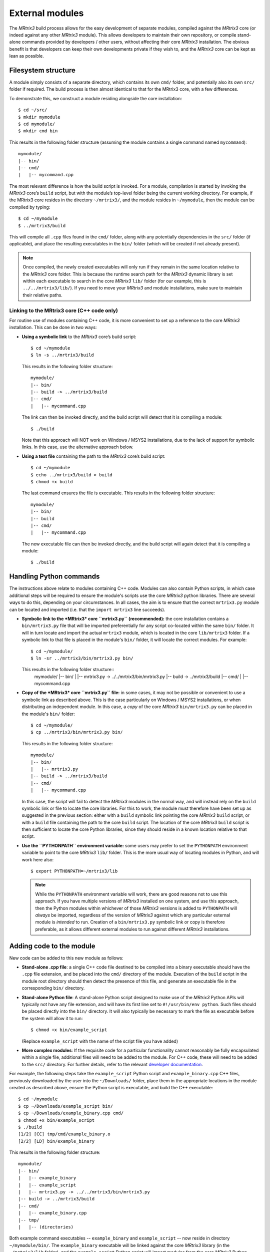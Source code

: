 .. _external_modules:

External modules
================

The *MRtrix3* build process allows for the easy development of separate modules,
compiled against the *MRtrix3* core (or indeed against any other *MRtrix3* module).
This allows developers to maintain their own repository, or compile stand-alone
commands provided by developers / other users, without affecting their core *MRtrix3*
installation. The obvious benefit is that developers can keep their own developments
private if they wish to, and the *MRtrix3* core can be kept as lean as possible.

Filesystem structure
--------------------

A module simply consists of a separate directory, which contains its own
``cmd/`` folder, and potentially also its own ``src/`` folder if required. The
build process is then almost identical to that for the MRtrix3 core, with a few
differences.

To demonstrate this, we construct a module residing
alongside the core installation::

    $ cd ~/src/
    $ mkdir mymodule
    $ cd mymodule/
    $ mkdir cmd bin

This results in the following folder structure (assuming the module contains a
single command named ``mycommand``)::

    mymodule/
    |-- bin/
    |-- cmd/
    |   |-- mycommand.cpp

The most relevant difference is how the build script is invoked. For a module,
compilation is started by invoking the *MRtrix3* core’s ``build`` script, but
with the module’s top-level folder being the current working directory. For
example, if the MRtrix3 core resides in the directory ``~/mrtrix3/``, and
the module resides in ``~/mymodule``, then the module can be compiled by
typing::

    $ cd ~/mymodule
    $ ../mrtrix3/build

This will compile all ``.cpp`` files found in the ``cmd/`` folder, along with
any potentially dependencies in the ``src/`` folder (if applicable), and place
the resulting executables in the ``bin/`` folder (which will be created if not
already present).

.. note::

  Once compiled, the newly created executables will only run if they remain in
  the same location relative to the *MRtrix3* core folder. This is because the
  runtime search path for the *MRtrix3* dynamic library is set within each
  executable to search in the core *MRtrix3* ``lib/`` folder (for our example,
  this is ``../../mrtrix3/lib/``). If you need to move your *MRtrix3* and
  module installations, make sure to maintain their relative paths. 



Linking to the MRtrix3 core (C++ code only)
^^^^^^^^^^^^^^^^^^^^^^^^^^^^^^^^^^^^^^^^^^^

For routine use of modules containing C++ code, it is more convenient to set up
a reference to the core *MRtrix3* installation. This can be done in two ways:

- **Using a symbolic link** to the *MRtrix3* core’s build script::

      $ cd ~/mymodule
      $ ln -s ../mrtrix3/build

  This results in the following folder structure::

      mymodule/
      |-- bin/
      |-- build -> ../mrtrix3/build
      |-- cmd/
      |   |-- mycommand.cpp

  The link can then be invoked directly, and the build script will detect that
  it is compiling a module::

      $ ./build

  Note that this approach will NOT work on Windows / MSYS2 installations, due
  to the lack of support for symbolic links. In this case, use the alternative
  approach below.

- **Using a text file** containing the path to the *MRtrix3* core’s build script::

      $ cd ~/mymodule
      $ echo ../mrtrix3/build > build
      $ chmod +x build

  The last command ensures the file is executable. This results in the
  following folder structure::

      mymodule/
      |-- bin/
      |-- build
      |-- cmd/
      |   |-- mycommand.cpp

  The new executable file can then be invoked directly, and the build script
  will again detect that it is compiling a module::

      $ ./build



Handling Python commands
------------------------

The instructions above relate to modules containing C++ code. Modules can also
contain Python scripts, in which case additional steps will be required to
ensure the module's scripts use the core *MRtrix3* python libraries. There are
several ways to do this, depending on your circumstances. In all cases, the aim
is to ensure that the correct ``mrtrix3.py`` module can be located and imported
(i.e. that the ``import mrtrix3`` line succeeds).

- **Symbolic link to the *MRtrix3* core ``mrtrix3.py`` (recommended):** the
  core installation contains a ``bin/mrtrix3.py`` file that will be imported
  preferentially for any script co-located within the same ``bin/`` folder. It
  will in turn locate and import the actual ``mrtrix3`` module, which is
  located in the core ``lib/mrtrix3`` folder. If a symbolic link to that file
  is placed in the module's ``bin/`` folder, it will locate the correct
  modules. For example::

      $ cd ~/mymodule/
      $ ln -sr ../mrtrix3/bin/mrtrix3.py bin/

  This results in the following folder structure::
      mymodule/
      |-- bin/
      |   |-- mrtrix3.py -> ../../mrtrix3/bin/mrtrix3.py
      |-- build -> ../mrtrix3/build
      |-- cmd/
      |   |-- mycommand.cpp

- **Copy of the *MRtrix3* core ``mrtrix3.py`` file:** in some cases, it may not
  be possible or convenient to use a symbolic link as described above. This is
  the case particularly on Windows / MSYS2 installations, or when distributing
  an independent module. In this case, a *copy* of the core *MRtrix3*
  ``bin/mrtrix3.py`` can be placed in the module's ``bin/`` folder::

      $ cd ~/mymodule/
      $ cp ../mrtrix3/bin/mrtrix3.py bin/

  This results in the following folder structure::

      mymodule/
      |-- bin/
      |   |-- mrtrix3.py
      |-- build -> ../mrtrix3/build
      |-- cmd/
      |   |-- mycommand.cpp

  In this case, the script will fail to detect the *MRtrix3* modules in the
  normal way, and will instead rely on the ``build`` symbolic link or file to
  locate the core libraries. For this to work, the module must therefore have
  been set up as suggested in the previous section: either with a ``build``
  symbolic link pointing the core *MRtrix3* ``build`` script, or with a
  ``build`` file containing the path to the core ``build`` script. The location
  of the core *MRtrix3* ``build`` script is then sufficient to locate the core
  Python libraries, since they should reside in a known location relative to
  that script.

- **Use the ``PYTHONPATH`` environment variable:** some users may prefer to
  set the ``PYTHONPATH`` environment variable to point to the core *MRtrix3*
  ``lib/`` folder. This is the more usual way of locating modules in Python,
  and will work here also::

      $ export PYTHONPATH=~/mrtrix3/lib

  .. note::
  
    While the ``PYTHONPATH`` environment variable will work, there are good
    reasons not to use this approach.  If you have multiple versions of
    *MRtrix3* installed on one system, and use this approach, then the Python
    modules within whichever of those *MRtrix3* versions is added to
    ``PYTHONPATH`` will *always* be imported, regardless of the version of
    *MRtrix3* against which any particular external module is *intended* to
    run.  Creation of a ``bin/mrtrix3.py`` symbolic link or copy is therefore
    preferable, as it allows different external modules to run against
    different *MRtrix3* installations.

Adding code to the module
-------------------------

New code can be added to this new module as follows:

- **Stand-alone .cpp file**: a single C++ code file destined to be compiled
  into a binary executable should have the ``.cpp`` file extension, and be
  placed into the ``cmd/`` directory of the module. Execution of the ``build``
  script in the module root directory should then detect the presence of
  this file, and generate an executable file in the corresponding ``bin/``
  directory.

- **Stand-alone Python file**: A stand-alone Python script designed to make use
  of the *MRtrix3* Python APIs will typically not have any file extension, and
  will have its first line set to ``#!/usr/bin/env python``. Such files should be
  placed directly into the ``bin/`` directory. It will also typically be
  necessary to mark the file as executable before the system will allow it to
  run::

    $ chmod +x bin/example_script

  (Replace ``example_script`` with the name of the script file you have added)

- **More complex modules**: If the requisite code for a particular functionality
  cannot reasonably be fully encapsulated within a single file, additional
  files will need to be added to the module. For C++ code, these will need to
  be added to the ``src/`` directory. For further details, refer to the
  relevant `developer documentation <http://www.mrtrix.org/developer-documentation/module_howto.html>`__.

For example, the following steps take the ``example_script`` Python script and
``example_binary.cpp`` C++ files, previously downloaded by the user into the
``~/Downloads/`` folder, place them in the appropriate locations in the module
created as described above, ensure the Python script is executable, and build
the C++ executable::

    $ cd ~/mymodule
    $ cp ~/Downloads/example_script bin/
    $ cp ~/Downloads/example_binary.cpp cmd/
    $ chmod +x bin/example_script
    $ ./build
    [1/2] [CC] tmp/cmd/example_binary.o
    [2/2] [LD] bin/example_binary

This results in the following folder structure::

    mymodule/
    |-- bin/
    |   |-- example_binary
    |   |-- example_script
    |   |-- mrtrix3.py -> ../../mrtrix3/bin/mrtrix3.py
    |-- build -> ../mrtrix3/build
    |-- cmd/
    |   |-- example_binary.cpp
    |-- tmp/
    |   |-- (directories)

Both example command executables -- ``example_binary`` and ``example_script``
-- now reside in directory ``~/mymodule/bin/``. The ``example_binary``
executable will be linked against the core *MRtrix3* library (in the
``~/mrtrix3/lib`` folder), and the ``example_script`` Python script will
import modules from the core *MRtrix3* Python module (in the
``~/mrtrix3/lib/mrtrix3`` folder) -- neither will run if these libraries
are not found.

Adding modules to ``PATH``
--------------------------

Because these binaries are not placed into the same directory as those provided
as part of the core *MRtrix3* installation, simply typing the name of the command
into the terminal will not work, as your system will not yet be configured to
look for executable files in this new location. You can solve this in one of three
ways:

   1. Provide the *full path* to the binary file when executing it. So for
      instance, instead of typing::

         $ example_binary argument1 argument2 ...

      you would use::

         $ ~/mymodule/bin/example_binary argument1 argument2 ...

      While this may be inconvenient in some circumstances, in others it can
      be beneficial, as it is entirely explicit and clear as to exactly which
      version of the command is being run. This is especially useful when
      experimenting with different versions of a command, where the name of the
      command has not changed.

   2. Use the ``set_path`` script provided with *MRtrix3* to automatically add
      the location of the module's ``bin/`` directory to ``PATH`` whenever a
      terminal session is created. To do this, execute your core *MRtrix3*
      installation's ``set_path`` script while residing in the top-level
      directory of the module::

         $ cd ~/mymodule
         $ ../mrtrix3/set_path

   3. Manually add the location of the ``bin/`` directory of this new module to
      your system's ``PATH`` environment variable. Most likely you will want this
      location to be already stored within ``PATH`` whenever you open a new
      terminal; therefore you will most likely want to add a line such as that
      below to the appropriate configuration file for your system (e.g.
      ``~/.bashrc`` or ``~/.bash_profile``; the appropriate file will depend
      on your particular system)::

         $ export PATH=~/mymodule/bin:$PATH

      Obviously you will need to modify this line according to the location on
      your file system where you have installed the module.


